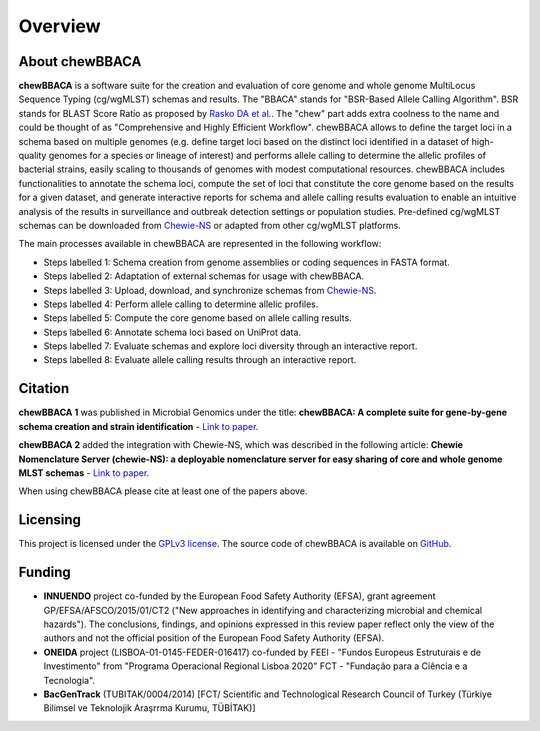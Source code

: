 Overview
========

About chewBBACA
---------------

**chewBBACA** is a software suite for the creation and evaluation of core genome and whole genome MultiLocus Sequence 
Typing (cg/wgMLST) schemas and results. The "BBACA" stands for "BSR-Based Allele Calling Algorithm". BSR stands for 
BLAST Score Ratio as proposed by `Rasko DA et al. <http://bmcbioinformatics.biomedcentral.com/articles/10.1186/1471-2105-6-2>`_. 
The "chew" part adds extra coolness to the name and could be thought of as "Comprehensive and Highly Efficient Workflow". 
chewBBACA allows to define the target loci in a schema based on multiple genomes (e.g. define target loci based on the distinct 
loci identified in a dataset of high-quality genomes for a species or lineage of interest) and performs allele calling to determine 
the allelic profiles of bacterial strains, easily scaling to thousands of genomes with modest computational resources. chewBBACA 
includes functionalities to annotate the schema loci, compute the set of loci that constitute the core genome based on the results
for a given dataset, and generate interactive reports for schema and allele calling results evaluation to enable an intuitive
analysis of the results in surveillance and outbreak detection settings or population studies. Pre-defined cg/wgMLST schemas can
be downloaded from  `Chewie-NS <https://chewbbaca.online/>`_ or adapted from other cg/wgMLST platforms.

The main processes available in chewBBACA are represented in the following workflow:

.. image:: /_static/images/Overview.png
   :width: 1000px
   :align: center

- Steps labelled 1: Schema creation from genome assemblies or coding sequences in FASTA format.
- Steps labelled 2: Adaptation of external schemas for usage with chewBBACA.
- Steps labelled 3: Upload, download, and synchronize schemas from `Chewie-NS <https://chewbbaca.online/>`_.
- Steps labelled 4: Perform allele calling to determine allelic profiles.
- Steps labelled 5: Compute the core genome based on allele calling results.
- Steps labelled 6: Annotate schema loci based on UniProt data.
- Steps labelled 7: Evaluate schemas and explore loci diversity through an interactive report.
- Steps labelled 8: Evaluate allele calling results through an interactive report.

Citation
--------

**chewBBACA 1** was published in Microbial Genomics under the title:
**chewBBACA: A complete suite for gene-by-gene schema creation and strain identification** - `Link to paper 
<http://mgen.microbiologyresearch.org/content/journal/mgen/10.1099/mgen.0.000166>`_. 

**chewBBACA 2** added the integration with Chewie-NS, which was described in the following article:
**Chewie Nomenclature Server (chewie-NS): a deployable nomenclature server for easy sharing of core and whole genome MLST schemas** - `Link to paper <https://academic.oup.com/nar/article/49/D1/D660/5929238>`_.

When using chewBBACA please cite at least one of the papers above.

Licensing
---------

This project is licensed under the `GPLv3 license 
<https://github.com/B-UMMI/Nomenclature_Server_docker_compose/blob/master/LICENSE>`_.
The source code of chewBBACA is available on `GitHub <https://github.com/B-UMMI/chewBBACA>`_.

Funding
-------

- **INNUENDO** project co-funded by the European Food Safety Authority (EFSA), grant agreement
  GP/EFSA/AFSCO/2015/01/CT2 ("New approaches in identifying and characterizing microbial and
  chemical hazards"). The conclusions, findings, and opinions expressed in this review paper
  reflect only the view of the authors and not the official position of the European Food Safety
  Authority (EFSA).
- **ONEIDA** project (LISBOA-01-0145-FEDER-016417) co-funded by FEEI - "Fundos Europeus Estruturais
  e de Investimento" from "Programa Operacional Regional Lisboa 2020" FCT - "Fundação para a
  Ciência e a Tecnologia".
- **BacGenTrack** (TUBITAK/0004/2014) [FCT/ Scientific and Technological Research Council of Turkey
  (Türkiye Bilimsel ve Teknolojik Araşrrma Kurumu, TÜBİTAK)]

.. image:: /_static/images/chewie_funding.png
   :width: 700px
   :align: center
